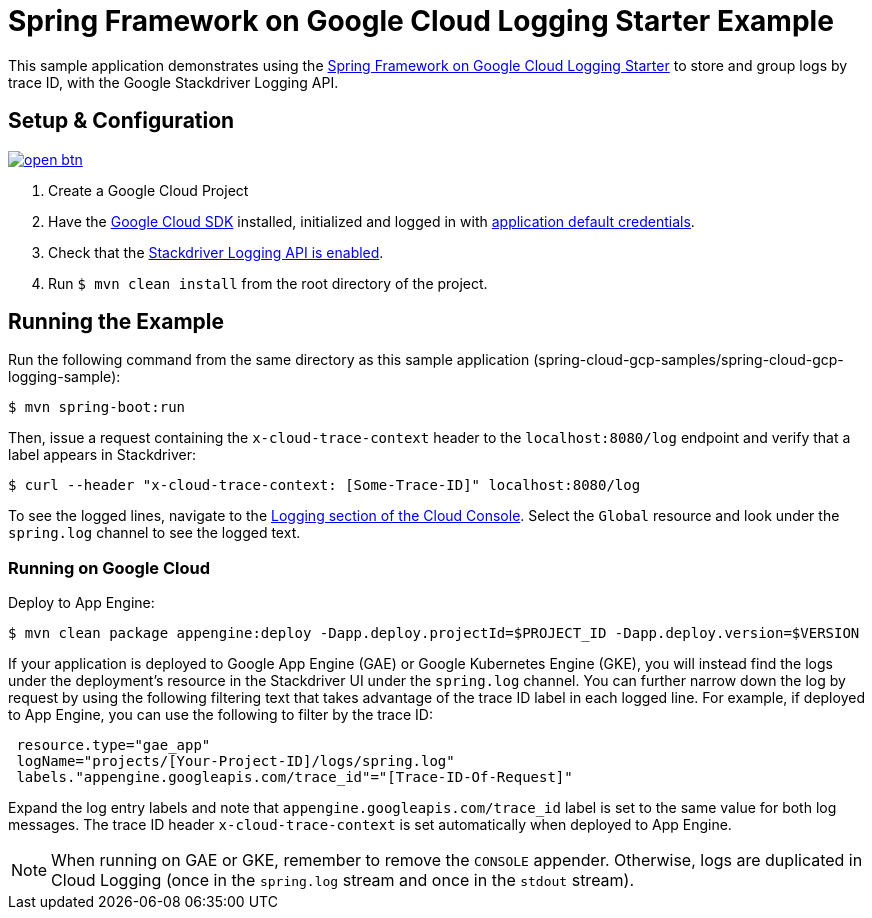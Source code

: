 = Spring Framework on Google Cloud Logging Starter Example

This sample application demonstrates using the
link:../../spring-cloud-gcp-starters/spring-cloud-gcp-starter-logging[Spring Framework on Google Cloud Logging
Starter] to store and group logs by trace ID, with the Google Stackdriver Logging API.

== Setup & Configuration

image:http://gstatic.com/cloudssh/images/open-btn.svg[link=https://ssh.cloud.google.com/cloudshell/editor?cloudshell_git_repo=https%3A%2F%2Fgithub.com%2FGoogleCloudPlatform%2Fspring-cloud-gcp&cloudshell_open_in_editor=spring-cloud-gcp-samples/spring-cloud-gcp-logging-sample/README.adoc]

1. Create a Google Cloud Project
2. Have the https://cloud.google.com/sdk/[Google Cloud SDK] installed, initialized and logged in with https://developers.google.com/identity/protocols/application-default-credentials[application default credentials].
3. Check that the https://console.cloud.google.com/apis/library/logging.googleapis.com/?q=logging[Stackdriver Logging API is enabled].
4. Run `$ mvn clean install` from the root directory of the project.

== Running the Example
Run the following command from the same directory as this sample application (spring-cloud-gcp-samples/spring-cloud-gcp-logging-sample):

----
$ mvn spring-boot:run
----

Then, issue a request containing the `x-cloud-trace-context` header to the `localhost:8080/log` endpoint and verify that a label appears in Stackdriver:

----
$ curl --header "x-cloud-trace-context: [Some-Trace-ID]" localhost:8080/log
----

To see the logged lines, navigate to the https://console.cloud.google.com/logs/viewer[Logging section of the Cloud Console].
Select the `Global` resource and look under the `spring.log` channel to see the logged text.

=== Running on Google Cloud

Deploy to App Engine:

----
$ mvn clean package appengine:deploy -Dapp.deploy.projectId=$PROJECT_ID -Dapp.deploy.version=$VERSION
----

If your application is deployed to Google App Engine (GAE) or Google Kubernetes Engine (GKE), you will instead find the logs under the deployment's resource in the Stackdriver UI under the `spring.log` channel.
You can further narrow down the log by request by using the following filtering text that takes advantage of the trace ID label in each logged line.
For example, if deployed to App Engine, you can use the following to filter by the trace ID:

----
 resource.type="gae_app"
 logName="projects/[Your-Project-ID]/logs/spring.log"
 labels."appengine.googleapis.com/trace_id"="[Trace-ID-Of-Request]"
----

Expand the log entry labels and note that `appengine.googleapis.com/trace_id` label is set to the same value for both log messages.
The trace ID header `x-cloud-trace-context` is set automatically when deployed to App Engine.

NOTE: When running on GAE or GKE, remember to remove the `CONSOLE` appender. Otherwise, logs are duplicated in Cloud Logging (once in the `spring.log` stream and once in the `stdout` stream).

